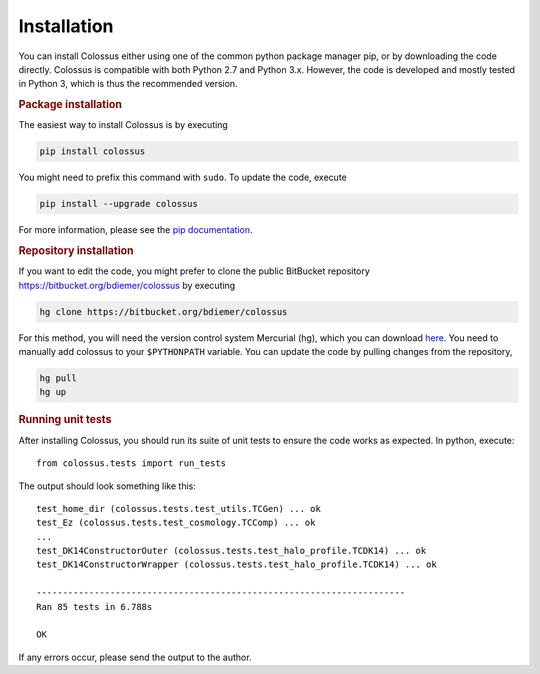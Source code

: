 ============
Installation
============

You can install Colossus either using one of the common python package manager pip, or by downloading
the code directly. Colossus is compatible with both Python 2.7 and Python 3.x. However, the code is 
developed and mostly tested in Python 3, which is thus the recommended version.

.. rubric:: Package installation

The easiest way to install Colossus is by executing

.. code:: shell

    pip install colossus

You might need to prefix this command with ``sudo``. To update the code, execute

.. code:: shell

    pip install --upgrade colossus

For more information, please see the 
`pip documentation <https://packaging.python.org/tutorials/installing-packages/>`_.

.. rubric:: Repository installation

If you want to edit the code, you might prefer to clone the public BitBucket repository 
https://bitbucket.org/bdiemer/colossus by executing

.. code:: shell

   hg clone https://bitbucket.org/bdiemer/colossus

For this method, you will need the version control system Mercurial (hg), which you can 
download `here <http://mercurial.selenic.com/>`_. You need to manually add colossus
to your ``$PYTHONPATH`` variable. You can update the code by pulling changes from the 
repository,

.. code:: shell

   hg pull
   hg up

.. rubric:: Running unit tests

After installing Colossus, you should run its suite of unit tests to ensure the code works
as expected. In python, execute::

    from colossus.tests import run_tests
    
The output should look something like this::

   test_home_dir (colossus.tests.test_utils.TCGen) ... ok
   test_Ez (colossus.tests.test_cosmology.TCComp) ... ok
   ...
   test_DK14ConstructorOuter (colossus.tests.test_halo_profile.TCDK14) ... ok
   test_DK14ConstructorWrapper (colossus.tests.test_halo_profile.TCDK14) ... ok
   
   ----------------------------------------------------------------------
   Ran 85 tests in 6.788s
   
   OK
           
If any errors occur, please send the output to the author.
